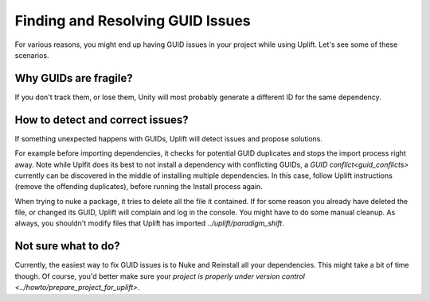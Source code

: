 Finding and Resolving GUID Issues
=================================

For various reasons, you might end up having GUID issues in your project while using Uplift. Let's see some of these scenarios.

Why GUIDs are fragile?
----------------------

If you don't track them, or lose them, Unity will most probably generate a different ID for the same dependency.

How to detect and correct issues?
---------------------------------

If something unexpected happens with GUIDs, Uplift will detect issues and propose solutions.

For example before importing dependencies, it checks for potential GUID duplicates and stops the import process right away. Note while Uplfit does its best to not install a dependency with conflicting GUIDs, a `GUID conflict<guid_conflicts>` currently can be discovered in the middle of installing multiple dependencies. In this case, follow Uplift instructions (remove the offending duplicates), before running the Install process again.

When trying to nuke a package, it tries to delete all the file it contained. If for some reason you already have deleted the file, or changed its GUID, Uplift will complain and log in the console. You might have to do some manual cleanup. As always, you shouldn't modify files that Uplift has imported `../uplift/paradigm_shift`.

Not sure what to do?
--------------------

Currently, the easiest way to fix GUID issues is to Nuke and Reinstall all your dependencies. This might take a bit of time though. Of course, you'd better make sure your `project is properly under version control <../howto/prepare_project_for_uplift>`.